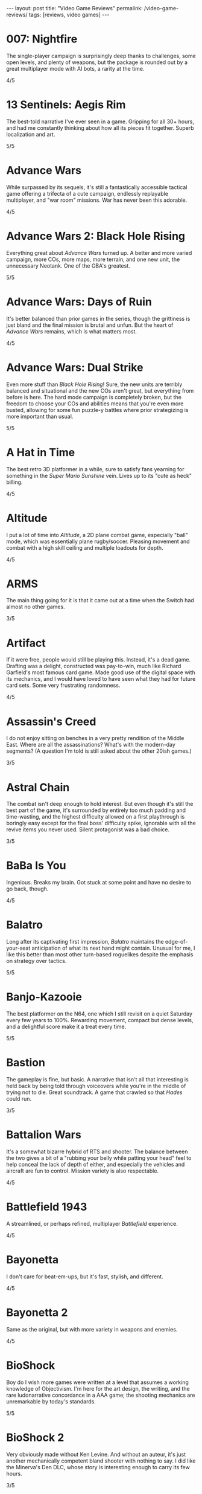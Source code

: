 #+OPTIONS: toc:nil num:nil
#+BEGIN_EXPORT html
---
layout: post
title: "Video Game Reviews"
permalink: /video-game-reviews/
tags: [reviews, video games]
---
#+END_EXPORT
* 007: Nightfire
The single-player campaign is surprisingly deep thanks to challenges, some open levels, and plenty of weapons, but the package is rounded out by a great multiplayer mode with AI bots, a rarity at the time.

4/5
* 13 Sentinels: Aegis Rim
The best-told narrative I've ever seen in a game. Gripping for all 30+ hours, and had me constantly thinking about how all its pieces fit together. Superb localization and art.

5/5
* Advance Wars
While surpassed by its sequels, it's still a fantastically accessible tactical game offering a trifecta of a cute campaign, endlessly replayable multiplayer, and "war room" missions. War has never been this adorable.

4/5
* Advance Wars 2: Black Hole Rising
Everything great about /Advance Wars/ turned up. A better and more varied campaign, more COs, more maps, more terrain, and one new unit, the unnecessary Neotank. One of the GBA's greatest.

5/5
* Advance Wars: Days of Ruin
It's better balanced than prior games in the series, though the grittiness is just bland and the final mission is brutal and unfun. But the heart of /Advance Wars/ remains, which is what matters most.

4/5
* Advance Wars: Dual Strike
Even more stuff than /Black Hole Rising/! Sure, the new units are terribly balanced and situational and the new COs aren't great, but everything from before is here. The hard mode campaign is completely broken, but the freedom to choose your COs and abilities means that you're even more busted, allowing for some fun puzzle-y battles where prior strategizing is more important than usual.

5/5
* A Hat in Time
The best retro 3D platformer in a while, sure to satisfy fans yearning for something in the /Super Mario Sunshine/ vein. Lives up to its "cute as heck" billing.

4/5
* Altitude
I put a lot of time into /Altitude/, a 2D plane combat game, especially "ball" mode, which was essentially plane rugby/soccer. Pleasing movement and combat with a high skill ceiling and multiple loadouts for depth.

4/5
* ARMS
The main thing going for it is that it came out at a time when the Switch had almost no other games.

3/5
* Artifact
If it were free, people would still be playing this. Instead, it's a dead game. Drafting was a delight, constructed was pay-to-win, much like Richard Garfield's most famous card game. Made good use of the digital space with its mechanics, and I would have loved to have seen what they had for future card sets. Some very frustrating randomness.

4/5
* Assassin's Creed
I do not enjoy sitting on benches in a very pretty rendition of the Middle East. Where are all the assassinations? What's with the modern-day segments? (A question I'm told is still asked about the other 20ish games.)

3/5
* Astral Chain
The combat isn't deep enough to hold interest. But even though it's still the best part of the game, it's surrounded by entirely too much padding and time-wasting, and the highest difficulty allowed on a first playthrough is boringly easy except for the final boss' difficulty spike, ignorable with all the revive items you never used. Silent protagonist was a bad choice.

3/5
* BaBa Is You
Ingenious. Breaks my brain. Got stuck at some point and have no desire to go back, though.

4/5
* Balatro
Long after its captivating first impression, /Balatro/ maintains the edge-of-your-seat anticipation of what its next hand might contain.
Unusual for me, I like this better than most other turn-based roguelikes despite the emphasis on strategy over tactics.

5/5
* Banjo-Kazooie
The best platformer on the N64, one which I still revisit on a quiet Saturday every few years to 100%. Rewarding movement, compact but dense levels, and a delightful score make it a treat every time.

5/5
* Bastion
The gameplay is fine, but basic. A narrative that isn't all that interesting is held back by being told through voiceovers while you're in the middle of trying not to die. Great soundtrack. A game that crawled so that /Hades/ could run.

3/5
* Battalion Wars
It's a somewhat bizarre hybrid of RTS and shooter. The balance between the two gives a bit of a "rubbing your belly while patting your head" feel to help conceal the lack of depth of either, and especially the vehicles and aircraft are fun to control. Mission variety is also respectable.

4/5
* Battlefield 1943
A streamlined, or perhaps refined, multiplayer /Battlefield/ experience.

4/5
* Bayonetta
I don't care for beat-em-ups, but it's fast, stylish, and different.

4/5
* Bayonetta 2
Same as the original, but with more variety in weapons and enemies.

4/5
* BioShock
Boy do I wish more games were written at a level that assumes a working knowledge of Objectivism. I'm here for the art design, the writing, and the rare ludonarrative concordance in a AAA game; the shooting mechanics are unremarkable by today's standards.

5/5
* BioShock 2
Very obviously made without Ken Levine. And without an auteur, it's just another mechanically competent bland shooter with nothing to say. I did like the Minerva's Den DLC, whose story is interesting enough to carry its few hours.

3/5
* BioShock: Infinite
A tour de force of worldbuilding, characterization, and story, with the latter especially leaving me processing it for days. One of my all-time favorites.

5/5
* Bowser's Fury
As an experiment in the /Mario/ formula, it's a failure: the Bowser interruptions are annoying, having objectives that can only be done during these infrequent, uncontrollable segments is unusually hostile to the player, and the open world doesn't really add anything to what is, at its heart, a series of disconnected /64/-style vignettes. And those levels and platforming are fun, but there's nothing new there.

4/5
* BoxBoy! + BoxGirl!
A light puzzle game perfect for a few evenings with a loved one.

4/5
* Cadence of Hyrule
A delightful bite-sized mashup of /Crypt of the NecroDancer/ and /The Legend of Zelda/.
Very accessible, to the point of being a little easy even as someone who's terrible at /NecroDancer/, but doesn't overstay its welcome.

4/5
* Call of Duty 4: Modern Warfare
How spoiled we were in 2007 to have had this and /Halo 3/ drop within a few weeks of each other. The campaign was unrelenting action, filled with set pieces and levels; [[https://en.wikipedia.org/wiki/All_Ghillied_Up]["All Ghillied Up"]] has its own Wikipedia page, for crying out loud. The multiplayer took that relentlessness even further with its fast time-to-kill, and it was a masterclass in player engagement. Before the industry switched over to Skinner boxes and pay-to-win monetization, /COD4/ had a constant drip of weapons and challenges, with the hamster wheel prestige system. Everything was done to excite our monkey brains, especially that little crosshair that would come up when hitting an opponent. This was a game that felt /good/ to play.

5/5
* Cassette Beasts
Shows how much Pokémon is held down by being Pokémon. Flexible builds, adjustable difficulty, and gameplay beyond using super effective moves. Simple story, but more interesting and tender than simply being the very best.

4/5
* Castle Crashers
Casual beat 'em up simple enough for easy coop but with enough characters and gear to keep it interesting.

4/5
* Castle of Illusion Starring Mickey Mouse
Once upon a time, licensed platformers were everywhere, and back in the late 80s and early 90s, many weren't half-bad. /Castle of Illusion/ stands out thanks to its all-over-the-place level themes and enjoyable bounce-based platforming, a core revisited later by games like /Shovel Knight/.

4/5
* Catherine: Full Body
There's the devious puzzle game half, with many a fist pump after a completed level. But this is Atlus, so there's also a fascinating and messy dating simulator half. I love many of the mature themes of love and adulthood, the art design, and Shoji Meguro's score filled with classical-inspired pieces. Certain aspects of the characters and their relationships are lacking, the LGBT themes are, at my most charitable, clumsily handled, and the final act(s) can go off the rails in terms of narrative and tone. Still, this is a crafted experience, and something I want to see more of in the medium.

4/5
* Cave Story+
The original indie labor of love that paved the way for so many others. The tight movement/combat is enough, but it's a charming story and a truly outstanding score (I prefer the original compositions over the remixes, but the graphical updates are an improvement).

5/5
* Celeste
The absolute best 2D platforming has to offer. Tough as nails, but never frustrating thanks to quick respawns and per-screen checkpoints. Beautifully integrates a touching story with its gameplay.

5/5
* Clubhouse Games
At the time, a collection of perfectly cromulent games, especially on the cards front (Spit, Hearts, President, Texas Hold 'Em, Spades, and Bridge stand out) with online play was genuinely notable. Easy to pick up and play, and nice touches like the music and achievements.

4/5
* Clubhouse Games: 51 Worldwide Classics
A well polished collection of games that are not worth your time. (War, but no Hearts, Spades, or Bridge?)

2/5
* Control
While its sense of humor is appreciated and the "launch" telekinetic power (think Half-Life 2's gravity gun, minus the gun) is a treat, Control's story loses its luster once it becomes obvious that there isn't actually anything grand going on, it's just basically [[https://en.wikipedia.org/wiki/SCP_Foundation][SCP Foundation]] vignettes. Overstays its welcome with the story expansions.

3/5
* Crackdown
On the one hand, it's basically a superhuman open world playground with powerful abilities, weapons, and vehicles. On the other, the actual missions suffer when the optimal approach changes from heist-like planning to jumping around, killing everyone, and hiding when your shields wear off. That playground is pretty great, though.

4/5
* Cruelty Squad
It's a very simple throwback immersive sim. There's also a presentation that is about as abrasive as an earnest game can be, and I can't say that approach resonated with me. Gimme an Arkane game.

3/5
* Crypt of the NecroDancer
It's a cute gimmick to have a musical/turn-based roguelike, but it requires more time to git gud than I have as an adult when losing is not fun.

3/5
* Crysis
The open map and powers are great for replay, and it still looks good enough to impress, especially the second level. I'm feeling old as I remember getting my first GPU that could run this: a GTX 260 216 core. And I played on a 1680x1050 monitor. On Windows Vista.

4/5
* Crysis Warhead
More /Crysis/ fun.

4/5
* Dark Souls
Punishing, but amenable to a variety of different approaches. Frustrating, but the difficulty is overrated. Janky, but turning the jank back on your enemies feels good. Rough, but worthwhile.

4/5
* Dead Cells
It's put together well, it has a good amount of content, it's a satisfying combination of adrenaline and endorphins. But you die so quickly that I lost interest after beating the base difficulty.

3/5
* Deathloop
Arkane took notes on why I was perennially let down by the /Dishonored/ franchise. The timeloop setup, a lack of penalties for killing, bodies disintegrating upon death, and no quicksave option make for a playground that actually encourages the player to take full advantage of its systems and roll with it when it hits the fan. I have plenty of nits to pick, but I was fully hooked for its 20-hour runtime and enjoyed tinkering with my powers and loadout for each mission. Important notes: I played several months after launch, when the AI had been improved, disables online invasions, and turned off objective markers, only using them when stuck.

5/5
* Demon's Souls
A worse version of /Dark Souls/, especially with the lack of the bonfire system. An egregious incident that stands out is backing away from a dangerous enemy to heal, only to exit lock-on range and have my character turn around and die instantly to a ranged attack I would have blocked with my shield just moments ago. "That's /Souls/ games for you!" someone on the Internet gleefully exclaims. But with a job and other games to play I find that I, much like Mr. Bond, have no time to die. I'll note that the key difference between this and the other FromSoftware game I bounced off of, /Sekiro/, is that I made real progress in /Demon's Souls/ and could have beaten it if I wanted to spend the time, but the time lost due to unfair deaths wasn't worth it, while in /Sekiro/ I was incapable of getting any further when I decided very early on that it wasn't for me.

3/5
* Desperados III
Very, very familiar to anyone who has played /Shadow Tactics/.
All of the ups, all of the downs.

4/5
* Deus Ex: Human Revolution
Other than the forced boss fights, it's an enjoyable crawling-through-vents simulator.

4/5
* Diablo III
Watch numbers get bigger and letters hopefully get golder: the dopamine hit: the game.

3/5
* Dicey Dungeons
The dice-based mechanics just aren't that satisfying digitally. The chiptunes soundtrack bumps, but otherwise, I'd enjoy this more as a board game.

3/5
* Disco Elysium
It's a nuanced, human examination of society and the people within it. Makes BioShock's takedown of Ayn Rand look like a Reddit comment in comparison. Powerful, clever, and funny in equal parts. Takes full advantage of the CRPG genre.

5/5
* Dishonored
Same as /Dishonored 2/, but with worse level design and a painfully obvious plot twist.

3/5
* Dishonored 2
I want to love it for the imaginative level design and powers, but the game doesn't want me to love it. There are two main issues. First, most of the game's powers are novel ways to kill, but the game's morality system will tell you how awful you are if you avail yourself of them. Second, the mana system encourages the player to use their powers sparingly. (Incentives matter, people.) The result was crouching through the world, teleporting, waiting for the mana to recharge from that teleport, and repeating, quickloading whenever I was caught. This is a boring, slow way to play that the game encourages, rather than playing up its strengths.

3/5
* Dishonored: Death of the Outsider
This really should be worse than /Dishonored 2/, but the ability to kill without consequence and the recharging mana system make the minute-to-minute gameplay so much better than its immediate predecessor.

4/5
* Divinity: Original Sin 2
A stunning CRPG when it gets out of its own way. Act I especially is the best RPG experience I've had outside of [[https://en.wikipedia.org/wiki/PrinceCon][PrinceCon]]. Occasionally inconsistent difficulty and a slow final act can't take that away.

5/5
* Donkey Kong Country: Tropical Freeze
Impeccable level design. I don't have as much patience for long segments with sparse checkpoints that I did when I was a kid, though.

4/5
* DOOM (2016)
The original, perfected. Fast, relentless, and demanding. It's an adrenaline rush at Ultra-Violence, and I always felt appropriately challenged. Also one of the most well optimized games I've ever played.

5/5
* DOOM: Eternal
Suffers very hard from a need to be bigger than its predecessor. Too many interconnecting systems and actions create an overwhelming game with exactly one way to play. I had a much better time dropping the difficulty from Ultra-Violence to Hurt Me Plenty and ignoring much of it. And why is there so much platforming in a game about murdering demons as ruthlessly as possible?

4/5
* Door Kickers
I prefer to play as a real-time with pause game, but the game is intended for you to iterate on a master plan, which isn't as interesting to me, as it's more trial and error.

4/5
* Dragon Age: Origins
Wow, and this wasn't even BioWare's main dev team. An accessible entry into CRPG real-time-with-pause games from BioWare's golden age.

4/5
* Elden Ring
For the first few areas, this was my favorite open world experience since /BOTW/. Everything is appropriate for your level and there are all sorts of new discoveries and fun rewards to be found. Unfortunately, balance and fun go out the window in the mid-late game, and this is a very long game. Summons and enormously variable player levels towards the end mean that enemies are rarely of an appropriate difficulty, either getting steamrolled or killing you with a few quick hits. Quality of life problems like the interface, controls, inability to pause, and a 60 FPS cap are completely unacceptable at this point. Ultimately, the /BOTW/-meets-/Dark Souls/ idea is better on paper than in practice, and I wish this were a much tighter package.

4/5
* Elite Beat Agents
I am unsurprised that a handheld touch-based rhythm game with a nonsensical comic book story about secret agent cheerleaders helping everyday people score dates, defeat monsters, and save Christmas set to a licensed soundtrack of covers sold so poorly. But for those who enjoy the camp, it's a fun rhythm novelty. The spinners destroyed my DS' touch screen. Reminds me of the mini games in the original /Mario Party/ that destroyed joysticks and palms. Nintendo should just never have rotation mechanics, I guess.

4/5
* Enter the Gungeon
It's...fine. Just not good enough where I'd want to play it over other games. Bullet hell, mildly interesting guns, enemies, and bosses, but not the dazzling amount of content like /Isaac/ or the speed of /Dead Cells./

3/5
* Excitebike
Is this it? Cute for about 15 minutes.

2/5
* Excite Truck
The sense of speed was excellent, and it made zipping through trees without crashing a genuine thrill. But it's still a one-trick poiny. Why didn't more Wii games allow playing music off of an SD card?

3/5
* Fallout 3
Anything it wanted to do was done better by the originals or /New Vegas/.

3/5
* Fallout 4
Trades its RPG bona fides in for a horrifically janky FPS experience. The voiced (why!) protagonist is an idiot with no personality, and his inability to anticipate a major plot point blatantly laid possible in the first 15 minutes is frustrating. The story finishes stronger than it starts, but the only real choices are which factions you're going to murder. As a failure of both shooters and CRPGS, who is this for?

3/5
* Fallout: New Vegas
Some RPGs boast of their player freedoms. /New Vegas/ walks the walk. Pacifist? Go for it. Murder hobo? You can kill every adult human character and the game will actually acknowledge it (and I'm sure I'm not the only one to bring firearms into the Legion's camp). Wish I were in the universe where the developers had enough time to fix bugs and add all the content they wanted. Peak Bethesda jankiness.

5/5
* Fez
Suffers a bit from "/Seinfeld/ is unfunny" in that most of its fresh ideas have been copied since. Puzzles rarely fall between obtuse and facile.

3/5
* Final Fantasy VII
Gloriously imperfect. A captivating, epic JRPG that embodies the best and worst of the genre from this era. Some of Uematsu's finest scoring, a lovable crew of a cast, and the story all make for one heck of a ride. I will happily overlook the translation and graphics.

5/5
* Final Fantasy VIII
The graphical leap over /VII/ was impressive, and the soundtrack is almost as good. Shame the combat is worse and the plot goes completely off the rails in the middle of the game. This is all exacerbated by Squall being completely unlikable.

3/5
* Final Fantasy VII Remake
The highs are high, especially in the excellent closing sequence, but this makes it all the more frustrating that the game suffers from unnecessary padding and pacing issues. The presentation limits the effectiveness of its good dub with disconnects between the lines and animation, and characters often don't feel like they're talking to each other. Playable /Advent Children/ is great and all, and the characters are so much more expressive with voices and more polygons than I can count on my fingers alone, but I look at /Persona 5 Strikers/ and think of what could have been.

4/5
* Final Fantasy VII Remake Episode INTERmission
Yuffie is vibrant, /FFVIIR/'s combat isn't fun enough to make this side story worthwhile, and this is one of the worst named games I have ever encountered.

3/5
* Fire Emblem: Awakening
At release, I was blinded by the graphical upgrade from the Tellius games (and the overworld sprites of the 3DS games remain the best in the series). But the difficulty is utterly broken and encourages low-manning a handful of super units and the story is a lowlight.

3/5
* Fire Emblem Echoes: Shadows of Valentia
The series' black sheep is surprisingly excellent in its 3DS reimagining, featuring strong characterization (when the game bothers) and some real tactical challenge. The turnwheel to rewind is a fantastic quality-of-life addition for a series that needs them.

4/5

* Fire Emblem Engage
The core gameplay is strong, and the highest difficulty is one of the more balanced ones in the series (but still begs to be cheesed in the last few chapters, as is tradition). Surrounded by a baffling amount of faffing about that should have been eliminated or replaced with menus. Story starts out as the worst in the series and finishes as merely terrible.

4/5
* Fire Emblem: Fates (Birthright/Conquest/Revelation)
/Conquest/ is the gem here, and a few of its chapters, notably 10 on Hard and then Lunatic, are among my favorite in the entire series. Massive cast and replayability across the games, but /Birthright/ and /Revelation/ can be played on autopilot even at the highest difficulty, while /Conquest/ gets unfair on Lunatic at its end (and is merely punishing on Hard mode). The writing is seriously abysmal, and Corrin is the blandest insert imaginable.

2/5, 4/5, 2/5
* Fire Emblem: Path of Radiance
My introduction to the series, and still my favorite. A genuinely engaging story that stands on its own while setting up its sequel. Varied level design as well. Unit balance is poor, with Laguz being useless and paladins being grossly overpowered, and enemy phases are much too slow. But it's the writing that sets it apart. Characters all get time to exist as more than a set of stats with an equipped weapon, and the localization team actually made a character speak in iambic pentameter, which is a pretty bonkers amount of effort.

5/5
* Fire Emblem: Radiant Dawn
Characterization is almost nonexistent, and the story does get a little too epic, but it's still engaging for its long runtime, and bringing in units from /Path of Radiance/ is great. Difficulty is uneven, but it's a plus entry.

4/5
* Fire Emblem: Shadow Dragon
What if we took a character-driven RPG and removed all of the characterization? (OK, the original didn't have much there either, but all /Fire Emblem/ games must be compared to /Path of Radiance/ so that they might be criticized for how they are not /Path of Radiance/.) Make sure that the graphics are soulless and the soundtrack is grating, too.

2/5
* Fire Emblem: The Blazing Blade
Do not lock the modes with any semblance of difficulty behind completion of the easy ones. Maybe the hard modes are great, but I'm not going to replay everything to find out. Mediocre GBA /Fire Emblem/.

3/5
* Fire Emblem: The Sacred Stones
Other than the route split, it doesn't do anything worth remembering.

3/5
* Fire Emblem: Three Houses
The school setting allows the player time and reason to actually care about the characters, which makes the inevitable conflict that much more emotionally weighty, so credit there. Mostly too easy to be interesting, except when the difficulty spikes and it's too frustrating to be fun. Would probably earn a star back if it weren't for all routes sharing the same missions prior to the timeskip, and the general lack of respect the game has for the player's time in its non-battle portions.

3/5
* Frog Detective 1: The Haunted Island
I laughed once and chuckled several times, but there is almost nothing here--it took about 30 minutes and no thought to get to the credits. Just watch an episode of a good sitcom, you'll get more laughs and better pacing.

2/5
* Frog Detective 2: The Case of the Invisible Wizard
Charming, amusing, and inoffensive.

3/5
* Frog Detective 3: Corruption at Cowboy County
The zenith of the series.

3/5
* FTL: Faster Than Light
A model for modern roguelikes with good reason. Many paths to victory, though within each archetype, things sometimes feel samey. Good variety of weapons, ships, and crew. Individual runs are a tad long, with too much of each run being navigating text boxes.

4/5
* F-Zero GX
I don't even like racing games and this one is still perfect. Not as hard as I remember it being as a kid, and I had a blast beating all the cups and missions as an adult. How did they get a Gamecube game to look this good at an unflappable 60 FPS? Don't blink and drive.

5/5
* Gears Tactics
A clone of the modern XCOM games. What it does better: encouraging a fast/aggressive playstyle and the overwatch system. What it does worse: repetitive side missions to pad its short length (this is a 10 hour game padded to more than 20, as of this writing I'm ambivalent as to whether it's worth another mind-numbing dozen side missions to play the remaining seven story levels), nonexistent strategic layer, slow experience growth, constantly replacing non-hero units with new recruits who come at higher levels, and being too easy (I played at the second-highest difficulty). But it's recognizably XCOM, and that's a good core, even if I don't bother coming back to it.

4/5
* God of War (2005)
The beat 'em up mechanics are the best thing the original /God of War/ has to offer, but they're shallow and repetitive. Everything else here, like the actively un-fun platforming, tiring puzzles, an irritating love of quick time events, and mediocre story presented poorly, bring it down further. The cinematography, voice acting, and sexism are all offensive.

2/5
* Golden Sun
Very derivative of its SNES JRPG ancestors. Amazing graphics for the system, and Sakuraba did an excellent job on the soundtrack. Too easy.

3/5
* Golden Sun: Dark Dawn
Look how they massacred my boy.

2/5
* Golden Sun: The Lost Age
It's incredible that all this fit onto the GBA. Bigger and better in almost every way from its predecessor, especially in its puzzles. Does suffer a bit from its scope, especially for those who want to collect all the Djinn (it's an old JRPG, just use a walkthrough and move on).

4/5
* Golf Story
Finally, the spiritual successor to the GBC /Mario Golf/ I've been waiting for. Constantly amusing, no more, no less.

4/5
* Gone Home
I went in blind, and remember everything of the experience. I'm sure it would feel dated or supplanted if I were to go back, but it's the kind of perspective and emotion more games need.

5/5
* Grand Theft Auto: Chinatown Wars
By embracing the limitations of the DS, Rockstar's odd combination of touch mechanics and throwback top-down gameplay hits all the right notes. Driving especially is arcadey joy. In the series' storied mistreatment of women, not enough attention is paid to /Chinatown Wars/ creating a female character so they could put her on the cover, then killing her off immediately.

5/5
* Grand Theft Auto V
A stunning technical achievement of the seventh generation of consoles, but not a good game. Some of the missions, especially the heists, are fun, but there aren't enough of them in between the time killers. Trevor is not nearly the social commentary that Rockstar thinks he is. The torture scene was one of the worst experiences I have had in all of gaming, with no artistic merit.

3/5
* Guitar Hero 5
Best in the series, especially with the ability to import songs from other games. Great tracklist for all instruments. I miss the rhythm game era, but it completely oversaturated itself.

4/5
* Gunpoint
I'm a fan of the evening's entertainment indie game (see: /Gone Home/), it's interestingly written, it explores its mechanics thoroughly in its short runtime, I just don't find its moment-to-moment gameplay particularly fun.

3/5
* Gunstar Heroes
A personal favorite shmup due to its numerous weapon combinations and two characters offering plenty of different experiences.

4/5
* Hades
Beautifully woven story/gameplay interaction. While a great game, it's a roguelike for people who don't like roguelikes. And as a fan of the genre, it lacks the staying power of something like The Binding of Isaac. Would love to see an expansion to add some replayability, and the difficulty progression really could have benefited from allowing rewards for increasing the level by more than 1 at a time. I'm nitpicking because I love it.

5/5
* Half-Life 2
A masterpiece. With better lighting and lip syncing, this could come out today and still be well received. The story is simple but executed well, the writing is great, and the gameplay is outstanding. Weapons, from the shotgun to the gravity gun, are satisfying. The pacing is the real star, especially with how it shifts between long stretches of isolation and segments with allies.

5/5
* Half-Life 2: Episode 1
The weakest link in the /Half-Life 2/ series is still a good game, but the focus on urban combat isn't as interesting as what the others offer.

4/5
* Half-Life 2: Episode 2
A literal rbeath of fresh air as the adventure leaves City 17 while retaining everything that made /Half-Life 2/ great.

5/5
* Halo 2
Makes a strong case for best campaign in the series. Imaginative settings, engaging combat that's slow enough to be tactical, and a multiplayer juggernaut.

5/5
* Halo 3
The campaign flies high and peaks with The Covenant level, offering some of the most epic setpieces in the series done justice by composer Marty O'Donnell. And its multiplayer was world-changing on consoles with its Forge mode and custom games. I have fond memories of my early teens filled with Grifball.

5/5
* Halo 3: ODST
While the concept of a /Halo/ game in an urban setting playing as non-Spartans is sound, the gratuitous emphasis on a bad story and boring objectives aren't.

3/5
* Halo 4
Throws out the weapons and enemies that made Halo great. Apparently the story makes sense if you read a licensed companion novel, which I'm not doing for a /Halo/ game.

2/5
* Halo: Combat Evolved
Long levels filled with repetition and backtracking. Does not hold up. Entirely supplanted by (most of) its sequels.

2/5
* Halo: Reach
While I'm definitely not here for the story, I was shocked to find out that Bungie still had more to do with the Halo series. Excellent twists and fun new toys breathed life into the series. Take notes, /Halo 4/.

4/5
* Hi-Fi Rush
If a rhythm-based spectacle fighter sounds appealing, then this will be a treat. Has some standout moments across its boss fights and licensed songs.

4/5
* Hitman (2016)
Recaptures the sandboxy fun of /Blood Money/. Plenty of imaginative assassinations with room for your own. Rewards replays and level knowledge, which may or may not be a plus.

4/5
* Hitman 2 (2018)
More of the same /Hitman/. I appreciate the ability to import its predecessor's levels into the engine to have everything under one roof.

4/5
* Hitman 3
Still yet more of the same. Wouldn't have minded a few more missions. Credit where credit is due for continuing to import prior games' levels yet shrinking the disk space required.

4/5
* Hitman: Absolution
An unremarkable third-person action game masquerading as a /Hitman/ game. There are actually a handful of decent missions similar to /Blood Money/, but not enough to save it.

3/5
* Hitman: Blood Money
/Blood Money/ still has a lot to offer with its intricate, hand-designed levels that reward knowledge of the game's systems and the individual missions. Find a sniper perch, get the target alone and strangle them, poison their food, set up a trap, the possibilities are endless, and pulling off a plan feels darn satisfying.

4/5
* Hollow Knight
10 hours in and I was ready to award it 5/5 as a fantastically executed Metroidvania/Soulslike hybrid with superb controls and presentation. 8.5 hours later, having settled for the bad ending, I can't. I have patience for certain difficult games, such as /Celeste/ and /Super Meat Boy/, but those games almost universally feature instant retries without penalty. /Hollow Knight/ is an absolute slog towards the end, not necessarily due to the difficulty of any of its mandatory bosses (I don't think I died more than thrice on anything required), but because of the amount of downtime. Fast travel is limited, and this led to many situations of fast traveling, walking a minute to the bank, walking back, fast traveling somewhere else, buying something, walking to another vendor, finding out I needed more geo, going back to the bank... Or the situations where I die to a boss and have to redo trivial (but slow!) platforming challenges and basic baddies to get back to the boss only to die again. Or my personal favorite, the optional /Super Meat Boy/ spinning saws platformer area where your health is supposed to be a scary limitation for the platforming gauntlet, but I had equipped the charm where your last pip of damage slowly recovers, and so every death meant 30 seconds of looking at my phone instead of playing the game. These are fundamental design problems, and they're frustratingly solvable. Upon discovery that the good ending was locked behind a super boss that requires beating the normal final boss prior to every attempt, I completely lost interest. Which is a shame, because there's a phenomenal game in here.

4/5
* Horizon Zero Dawn
Starts off with a thoughtful premise and gameplay that teases a combination of /Breath of the Wild/ and /Monster Hunter/ before mostly settling into a generic modern open-world game with all of the pointless padding, jank, and ill-executed narrative that entails. Shooting robot dinosaurs with a bow is fun, and yet most of your time is spent doing tedious tasks like reading/listening to exposition (both for the impossibly uninteresting contemporary narrative and the more passable sci-fi backstory), holding forward on the developer-ordained correct path through ruins/wreckage/cliffs, fighting boring humans, and manging your inventory. Aloy's characterization is terrible, and how is someone who spent her entire childhood talking to almost no one except for JB Blanc so sarcastic?

3/5
* I Am Setsuna
Some interesting ideas for combat and story, but not enough for 20+ hours.

3/5
* ICO
A beautiful, poignant movie. As a game? Most of the puzzles are OK, but there's no reason for the combat other than to pad length.

3/5
* Inscryption
As a card game in the /Slay the Spire/ mold, it's enjoyable, but the actual card battling is very narrow tactically, with most of the fun coming from finding ways to create overpowered cards, which is deliberately encouraged by the game. As a fourth wall-breaking subversive indie horror game, nothing felt particularly novel, and I might well have enjoyed the game more if it just wanted to be another roguelike deckbuilder.

4/5
* Into the Breach
Almost pure tactics, with just enough management/strategy between to make it interesting, but not enough for greater replayability. Minor failures, like taking just one point of damage on an island and missing the bonus, don't feel good, and feedback isn't great for determining what you could have done better. Finally got its Advanced Edition update like /FTL/ before it, but that doesn't change the fundamentals.

4/5
* It Takes Two
A very competent 3D platformer adventure elevated enormously by endless imagination and tight integration of gameplay and narrative. A cooperative experience not to be missed.

5/5
* Jak 3
A bigger and better /Jak II/.

4/5
* Jak and Daxter: The Precusror Legacy
It's a great addition to the /Super Mario 64/ or /Banjo-Kazooie/-style collectathon, but it's also a technical marvel for its lack of loading screens.

4/5
* Jak II
More of an action game (suddenly we have cursing and guns, but at least the guns integrate well into the combat) than its precursor, but a great one. Tough.

4/5
* James Bond 007: Everything or Nothing
The best Bond game for understanding that first-person shooters are not the appropriate mechanism. Essentially a playable Brosnan film filled with toys and setpieces.

4/5
* Just Cause 2
A seminal game in the genre of open world absurdist power fantasies solely thanks to the grappling hook.

4/5
* Kerbal Space Program
Taught me more about physics than my entire formal education. I played in the Scott Manley era, before much of the structure later added, and while a bit spartan in presentation, I still remember landing on Minmus and the Mun.

4/5
* L.A. Noire
As a technical experiment, a great success. As a game, not so much. The unnecessary driving and combat are obvious concessions to the /GTA/ crowd, your interviewee's tells are all too obvious, but mostly, I'm still annoyed at when the game withholds information from you in a case, lets you fail, and chews you out for it. Compare that with when I failed as a cop in /Disco Elysium/, which brought out real emotions and feelings of inadequacy, which the game was going for.

2/5
* Luftrausers
An amusing diversion for a few hours, but I absolutely do not care for endless arcade games.

3/5
* Luigi's Mansion 3
Charming action/puzzler. Next Level Games clearly put a lot of effort into the animation, and it shows.

4/5
* Major League Baseball Featuring Ken Griffey Jr.
Surprisingly fun arcadey baseball, but there's not much to keep you coming back.

3/5
* Mario Golf (GBC)
The GBC version of /Mario Golf/ was inexplicably an RPG, and boy, does it work. The surprisingly deep golf mechanics are sound, and the RPG quest makes great use of them with a host of varied challenges in addition to more vanilla golf.

4/5
* Mario Kart 7
A mundane entry in the series, but portable online /Mario Kart/ is still an easy sell.

3/5
* Mario Kart 8 Deluxe
The standard "I dunno, what do you wanna play" when hosting and playing video games. A bit less fun solo or online, but still gorgeous and with a large variety of tracks.

4/5
* Mario Kart DS
It's a fine entry in the series, but wireless local and online multiplayer were huge. This was the first time I ever played a game online outside of my home. I was at an airport and it blew my mind. Now we live in a world where I tether my Switch to my phone while on line at a restaurant to squeeze in some /Splatoon/ and support Team Ketchup.

4/5
* Mario Party
It would be easy to be unfairly harsh on the progenitor of the modern party game, whether for its randomness, graphics, or minigames that resulted in physical pain, but it caught on for a reason. That said, if I want a social experience with a moderately sized group of people, I'm reaching for a board game. Looking at each other instead of a screen.

3/5
* Mario + Rabbids: Kingdom Battle
This game has absolutely no business being a satisfying tactical battler. The liberal movement system is a blast, and it's surprisingly tricky at times. Would be significantly better if you could take Mario out of your party.

4/5
* Marvel's Midnight Suns
A tactical card battler with the core gameplay loop of /Persona/ (battles that set you up for rewards in the social half that enhance your battles...) is idiosyncratically appealing for me, and I went through 60 hours of this very quickly.
That is enough time to get familiar with with the time-wasting/quality-of-life problems and embarrassing art and animations.

4/5
* Marvel's Spider-Man Remastered
Web-swinging around Manhattan is excellent.
Combat is simple, even on the highest difficulty, so the novelty of the gadgets and stealth wears off over the entirely reasonable 17ish hours I played.
Could have really done without the shoehorned sections where you take the role of Spider-Man's non-super friends and as they reenact the worst parts of the /Tomb Raider/ reboot.
Too much writing that tells rather than shows and desparately wants you not to think about it too much.

4/5
* Mass Effect
The black sheep of the series for its clunky combat, the original Mass Effect nevertheless has the best worldbuilding and story of them all.

4/5
* Mass Effect 2
Well written, deeply emotional, and featuring actually competent gunplay. BioWare's finest outing.

5/5
* Mass Effect 3
The price of Mass Effect 2 spending its time on what amount to sidequests to develop its cast is that Mass Effect 3's story has entirely too much ground to cover. The unsatisfying ending cannot take away from the dozens of hours preceding it in video gaming's finest space epic.

4/5
* Metal Gear Solid 3D: Snake Eater
Has anyone ever tried saying no to Kojima? Certainly not during the development of /Snake Eater/. A bizarre, worthwhile trip.

4/5
* Metroid Dread
Dread? Not really. Annoyance? Yes. The good parts are better than those in /Super Metroid/, but the terrible semi-stealth (really, speedrunning) EMMI sections, the moments where it's not clear what the game wants you to do, and the surprising linearity are all unforced errors.

4/5
* Metroid Prime
/Ocarina of Time/ and /Super Mario 64/ get all the credit for adapting their 2D predecessors for the new 3D-capable world, but /Metroid Prime/ deserves to be discussed with them. A fantastic atmosphere and sense of loneliness as you explore the world. The synth-heavy ambient/industrial OST is fantastic and compeltely unexpected. Falls off slightly towards the end with a few non-obvious artifacts to find and the final two bosses being spongy slogs.

5/5
* Metroid Prime 2: Echoes
There's a good game in here held back by frustrating difficulty and frequently opaque requirements to advance.

3/5
* Middle Earth: Shadow of War
A mechanically competent but utterly forgettable modern open world (and I do not use those three words positively) adventure.

3/5
* Minecraft
I've never gotten far into the structured single player mode they added, but it reminds me of my childhood dreams of setting out and making my own fort. Coop is a plus.

4/5
* Mirror's Edge
Falls short of its potential with its short length and weak combat, but it's a great few hours of running through the city.

4/5
* Mirror's Edge Catalyst
There are about three hours' worth of good ideas and fun movement tech in this eight hour game. There's also a bad story with bad voice acting and outrageously bad writing.

3/5
* Monster Hunter Rise
A fully actualized video game equivalent of potato chips. There is much to be admired, but there's a ceiling on potato chips.

3/5
* Monster Train
Lacks the impeccable balance of /Slay the Spire/, but that's somewhat the point: you're supposed to focus on breaking it.
Satisfying for fans of roguelikes, but not incredibly heavy on tactics or puzzly feelings.

4/5
* Murder by Numbers
Would have rather played a good visual novel and a separate Picross game. Could really have used some more quality-of-life in the Picross half.

3/5
* N++
Hypothetically hits a lot of my favorite notes as a difficult 2D platformer with short levels and instant retries. It falls short in how it handles its difficulty. Many levels are trivial and only challenging if going for optional gold, but unlike the strawberries and bandages of /Celeste/ and /Super Meat Boy/, there are often dozens of gold pieces on an individual level, making them a completionist annoyance instead of a one-off challenge. I also prefer the speed of those games over the heavy, momentum-based /N++/.

3/5
* New Super Mario Bros.
Safe, but the formula works.

4/5
* New Super Mario Bros. U Deluxe
The main game is dull but good for local coop. The included Luigi DLC, however, is challenging and imaginative enough to be a worthwhile take on the New Super Mario Bros. series. Ultimately, I'd rather play something like /Celeste/ or /Super Meat Boy/.

3/5
* Octopath Traveler
The game that made me realize how little patience I have for most JRPGs' storytelling. Classic combat, banal plot. The true ending, which perhaps ties everything together, is hidden well and locked behind content I will never bother to slog through.

3/5
* Outer Wilds
Lovely sci-fi explorer/puzzler/mystery, with a few big reveals that hit hard.
I appreciate needing to think, though it could be a little obtuse on occassion.
Not infrequently annoying from running out of time right when finishing a puzzle or being killed by the actively harmful autopilot.

4/5
* Paper Mario: The Thousand-Year Door
Not the first comedy RPG, but a laugh-out-loud romp. Very subversive considering this is Nintendo's golden goose.

4/5
* Papers, Please
An outstanding art project, brimming with unstated but effective commentary about life under a totalitarian regime developed organically through the gameplay. But while a stressful, unpleasant, sometimes poorly explained paperwork simulator is an appropriate vehicle for its themes, I cannot say that I enjoyed my experience.

4/5
* Patrick's Parabox
A /Sokoban/-like with a lot of tricks. This actually hurts it a bit--the narrow decision space and lack of emphasis on any one mechanic mean that it's easy enough to stumble through levels that are intended to tutorialize some new recursion or paradox, leaving you ill prepared for the more complex ones.

3/5
* Persona 3: Dancing in Moonlight
/Persona 3/'s songs and characters aren't as good as /4/'s, and this game eschews a story in favor of scattered vignettes.

2/5
* Persona 3 Portable
It's hard not to judge this one unfairly after playing /5/ and /4/, especially with the PSP version's almost complete lack of 3D graphics or anime cutscenes stripping the game of so much atmosphere. But then again, the dungeon crawl is pointless padding of no interest or difficulty, the bosses are too easy save for a handful of level checks forcing grinding, the story seems to forget to do anything for entire in-game months at a time, and few of the songs can touch the OSTs from /4/ or /5/. I am shocked at how skippable this is.

3/5
* Persona 4 Arena Ultimax
I don't like most fighting games. /P4AU/ expects that and will even play out its story mode battles for you, although I found button mashing mostly adequate.
Way too much redundancy in the story modes, especially in the original campaign.
It's basically an uniteractive visual novel, but it's also more time with the Investigation Team and SEES.

3/5
* Persona 4: Dancing All Night
Shockingly high-effort across all facets for what could have simply been a generic rhythm game set to /Persona/ music.

4/5
* Persona 4 Golden
A well done mystery with excellent, developed characters. Compared to /Persona 5/, the music, art, and JRPG parts aren't as strong, but the narrative is better paced and perhaps better told.

5/5
* Persona 5
The best JRPG I have ever played (though as of this writing, also the only /Persona/ game I've played). Story, art, and music are all outstanding, but what sets it apart for me is the back-and-forth between the life simulator and dungeon crawling halves. Each enhances the other (I've strengthened a bond with this friend and now they have this ability; I've completed a palace and now can hang out with this friend and can now hang out with them) in a way that, coupled with the aforementioned plot and presentation, manages to hold up over its very long runtime.

5/5
* Persona 5 Strikers
Another powerful, emotionally resonant story supported by stellar art and music. Gameplay translates surprisingly well to the /musou/ genre, though once it clicks, it's not particularly challenging even on hard. A must-play for /Persona 5/ phans.

5/5
* Persona Q
Mapping out dungeons is cute, but held back by the small size and low resolution of my launch-era 3DS: seeing small details on the top screen is a pain, and plotting them on the touchscreen is clunky. This is made worse by insipid random battles and uneven difficulty. More time with SEES and the Investigation Team isn't as fun as it could be since everyone is Flanderized.

3/5
* Pikmin 3 Deluxe
Played entirely in coop mode. Enjoyable light RTS/action/puzzler that unfortunately ends with a supremely unsatisfying difficulty spike.

3/5
* Pillars of Eternity
It's clear that Obsidian put extraordinary effort into building the world of Eora, but the entire game is an overwhelming exposition dump. This is not a recipe for a compelling story-and-character-heavy RPG, and the plodding combat is unforgivable.

2/5
* Pillars of Eternity II: Deadfire
A remarkable turnaround after the original. Better combat AI and lower difficulty make the game flow better, and the writing, voice acting, and presentation are all a big step up. As close as we'll ever get to DnD Pirates: The Video Game.

4/5
* Pilotwings 64
Packed to the gills with challenges, from flying through rings to using missiles to fight a robotic kaiju. The USA-based level blew my mind as a kid.

4/5
* Pilotwings Resort
A handheld game for the final handheld era. A little too simple, but not so much that it's not still fun to try to score higher.

3/5
* Pizza Tower
While I prefer my 2D platformers to have the elegant precision of /Celeste/ or /Super Meat Boy/, there is no denying that this is a wonderfully messy refinement of the /Wario Land/ philosophy.

4/5
* Plants vs Zombies
Far better, more charming, and more interesting than a casual tower defense game has any right to be.

4/5
* Pokémon Black/White
/Black/ and /White/ make the bold choice of only using the new region's Pokémon for the main game, pretty shocking for a series that has given us more than a half-dozen Pikachu variants. I appreciate that it forces you into the unfamiliar, though it's otherwise pretty mundane.

4/5
* Pokémon Diamond/Pearl
The Global Trade System is one of the two best features the series ever added along with post-game battling. Suddenly collecting them all was that much more feasible. Years later The sprites were also phenomenal, full of color and detail.

5/5
* Pokémon Omega Ruby/Alpha Sapphire
Stressed during my senior year of college, I decided that I'd try to complete the National Pokédex in /Omega Ruby/. Armed with [[https://serebii.net/][Serebii.net]] and some elaborate spreadsheeting, I saw that between /Omega Ruby/, my ancient copy of /Diamond/ and more recent /X/, all I needed was /Black/ to get everything. This required driving out to a GameStop for a disappointingly expensive /Black/ and borrowing another DS to facilitate transferring Pokémon from generation IV (some of whom had already come from III!) into VI. And it was fantastic in a compulsive, completionist sort of way. ORAS are bright and joyful, if somewhat pedestrian for the series, but generation VI was also an impressive culmination of catch 'em all ethos thanks to the many transfer and trade mechanisms.

4/5
* Pokémon Pinball
I want to like it, collecting Pokémon is a great hook for pinball, but wow, this game is punishing.

2/5
* Pokémon Pinball: Ruby & Sapphire
I want to like it, collecting Pokémon is a great hook for pinball, but wow, this game is easy.

2/5
* Pokémon Sun/Moon
There's nothing here besides Rowlet, their best starter in years. Slow and insulting.

3/5
* Pokémon X/Y
Although it wasn't actually the first 3D Pokémon RPG (that would be /Gale of Darkness/ on the Gamecube), the series mostly stuck the landing, and Lumiose City scope in particular was a revelation after years of sprite-based cities. Sure, the pacing is too slow, the story is even more nonsensical than usual, and it's easy, but it actually did something new for the series.

4/5
* Portal
The surprise hit from /The Orange Box/. Clever and witty and writing and gameplay.

5/5
* Portal 2
Valve's painstakingly detailed playtesting pays off in that there are 0 rough edges anywhere in /Portal 2/. I could complain that the original had more charm, but really, it's one of the funniest games of all time and the puzzles are fine.

5/5
* Prey (2017)
Old-school immersive sim. A damn smart game. Beautifully open, with some actually interesting choices and story beats.

5/5
* Psychonauts
Drawing on Jungian psychology is a great premise for a game (just ask /Persona/), but the actual game is a technically unsound platformer whose core loop was outdated and outclassed even in 2005.

2/5
* Psychonauts 2
While it doesn't reach the narrative vision of /Persona/ or the platforming tightness of /It Takes Two/ or the polish of /Mario/, the writing is strong enough to make this a memorable experience.

4/5
* Puyo Puyo Tetris
The game that made me realize I like Tetris. Puyo Puyo I can take or leave, but combining the two in local multiplayer with other novices is a real "pat your head and rub your belly" competition.

4/5
* Puyo Puyo Tetris 2
It's the same thing as the original.
I am deeply amused by the supremely unserious script and how much talent went into performing it.

4/5
* Pyre
A noble experiment in encouraging the player to accept losses, slightly confounded by the inconsistent difficulty (well, how often /should/ I be losing?).
Despite the care put into a genuinely well built world, the visual novel half can be too dry in the same manner as /Pillars of Eternity/.

4/5
* Rayman Legends: Definitive Edition
A platformer for the platformer fan. Really impressed by the amount of content, with enough ideas to stay fresh throughout.

4/5
* Red Dead Redemption 2
/RDR2/ is stunning. The scope is massive, making its obsessive details even more gratuitous. The sheer number of systems in the game make it feel almost like an immersive sim at times with a consistent internal logic, and I can point to any number of moments where they all came together for an experience few other open world games are capable of. The problem, then, is that there's barely a game in there, which really hurts over the course of a 50+ hour story. This is a Rockstar game, and most missions boil down to riding your horse somewhere or shooting comically large numbers of people, with entirely too many actions reduced to button prompts on a frustratingly inconsistent control scheme. At times, this feels like the world's most overproduced animated cowboy show. I won't say it doesn't respect the player's time, but it has a vision that results in very large amounts of downtime for the player. Nevertheless, the core systems of /RDR2/ are incredible, and especially when it gets out of its own way enough for the player to hunt down a perfect animal or make a clean robbery, it's one of the most fully realized digital worlds in gaming history. As an aside, Rockstar's DRM is awful, and on multiple occasions I've gone through the multi-minute song and dance of launching the game only to be told falsely that my account is not allowed to play. That plus the plodding pace make for a very high fixed cost to a play session.

5/5
* Resident Evil 4
Delightfully campy. And the gameplay, despite the oft-maligned tank controls, is fun, if dated.

4/5
* Return of the Obra Dinn
As a general sucker for games as art, auteurs, and feeling clever, yeah, of course I liked the indie murder mystery. I have a few minor quibbles about quality of life and a few of the fates, but from a game design perspective, /Obra Dinn/ does an incredible job of balancing pure deduction and metagaming to prevent getting stuck, so hats off to Lukas Pope.

5/5
* Rise of the Tomb Raider
One of the more tolerable modern open-world action games. Combat, crafting, stealth, and the tombs are all adequate.

4/5
* Rocket League
Multiplayer car soccer/rugby that's dumb fun at all levels, with an impressively high skill ceiling.

4/5
* Sea of Stars
It's Chrono Trigger, which was a good game, and so is this.
Some great moments and some nits to pick/genre staples that sour things a tad, especially the slow backtracking and one certain 60-part fetch quest.

4/5
* Sekiro: Shadows Die Twice
They tell me that I need to get good and spend a few days mastering the dance of its combat. I don't find that fun, and my video game time is limited enough that I don't want to. Very disappointed. The experience would not have been ruined with difficulty options, but many more people would have been able to access it and enjoy zipping around a gorgeous world as a ninja. Isn't that what we all want?

2/5
* Shadow Complex
Emblematic of the best of the Xbox Live Arcade, any fan of Metroidvanias should play it.

4/5
* Shadow of the Colossus
Where /ICO/ fails as a game, /Shadow of the Colossus/ makes some concessions to its vision (look, a HUD!) to more than make up for it with this classic. Every colossus is an intricate puzzle, and the sense of scale, the physics as Wander gets tossed around, and the epic score all combine for an unforgettable experience. Of all the usual "games as art" suspects, /Shadow of the Colossus/ is perhaps the strongest on the gameplay front.

5/5
* Shadow of the Tomb Raider
The puzzling is great, it's just surrounded by an eye-rollingly poor story and mediocre combat. The dissonance between Lara's development as a stone-cold killer who must save the world and the tender-hearted young woman who takes the time to help a young boy get his dice back is immersion-breaking.

3/5
* Shadow Tactics: Blades of the Shogun
As someone with no experience with the /Commandos/ games, I was pleasantly surprised at the extent to which /Blades of the Shogun/ scratched my puzzly tactics itch much like /Hitman/ or /XCOM/ before it.

4/5
* Shovel Knight: Treasure Trove
All four campaigns feel fresh and impeccably designed around each character's abilities. A modern classic in every sense.

5/5
* Sid Meier's Civilization IV
You know what, just look at the /VI/ review.


4/5
* Sid Meier's Civilization V
You know what, just look at the /VI/ review.

4/5
* Sid Meier's Civilization VI
Having never gotten especially good at Civ, it's still a shockingly addictive set of systems, but I find it overwhelming and prefer smaller, more tactical experiences.

4/5
* Skate
Really nails the core loop of skating around San Vanelona, finding a spot, and hitting the perfect line.

4/5
* Skate 3
Played on hardcore, it is equal parts frustrating and rewarding. Some of the missions and goals are boring or too hard, but it will always be cool to find a spot and nail the perfect line.

4/5
* Slay the Spire
Enemy intentions are a fantastic mechanic, and it's probably no coincidence that I also enjoy /Spirit Island/ and /Into the Breach/. All four classes are great, and the base game's modular difficulty ensures an appropriate experience. The true final boss isn't worth doing other than for the achievements, though, as it limits the deckbuilding too much.

4/5
* Snipperclips
A favorite for couch coop. Adorable and requires all players to contribute.

4/5
* Sonic Adventure
Unredeemable. There was no part of this I enjoyed.

1/5
* Sonic Colors (DS)
Serviceable 2D /Sonic/.

3/5
* Sonic Mania
The platonic ideal Sonic game, with delightful throwback graphics and soundtrack with top-notch level design. Unfortunately, the Sonic formula is fundamentally flawed. The game wants you to fly through levels, but without replaying and memorizing levels, the gameplay is either effectively an autoscroller or failing to go fast by hitting obstacles or falling.

4/5
* South Park: The Fractured But Whole
A bit less funny than its predecessor, but with a massively more interesting combat system. The difficulty slider is one of my favorite bits of social commentary the show has done.

4/5
* South Park: The Stick of Truth
As a playable /South Park/, very funny and worthwhile. More of a joke RPG than a real RPG though.

4/5
* Spec Ops: The Line
Overlook the painfully generic and slightly buggy cover shooter for the engaging narrative.

4/5
* Splatoon 2
I'm generally not big on multiplayer shooters, but the lack of a deathmatch and the weapon variety, as well as the new PVE mode, kept me coming back. Underrated soundtrack reminiscient of The Go! Team.

4/5
* Stardew Valley
When I had about 30 minutes before bed after struggling with problem sets all day in my first year of grad school, I would go to a simpler place, where life was a jam-packed gameplay loop of farming, fishing, foraging, and friendship. And the later addition of coop made for one of my favorite couple's games.

4/5
* Star Fox 64
As a genre novice, definitely my favorite rail shooter. Filled with details that reward replay like branching paths and secret segments, and of course, a simple, engaging scoring mechanism. I know every word of the script.

4/5
* Star Wars: Knights of the Old Republic
It's very dated, coming from the olden days of BioWare, but it's also one of the better /Star Wars/ story in the entire Expanded Universe (before Disney killed it).

4/5
* Star Wars: Knights of the Old Republic II
More of the same, but a bit weaker in the story department.

3/5
* SteamWorld Dig 2
There's not a bad SteamWorld game out there, and this is an unremarkable (but fun!) platformer.

4/5
* SteamWorld Heist
/XCOM/ meets /Worms/ does it for me.

4/5
* Sunset Overdrive
Was looking for stupid fun. Got a lot of stupid, some fun.

3/5
* SUPERHOT
Ostensibly a shooter, but the central conceit of a shooter where time only passes when you move ends up making it more of a puzzler. The story gets in the way a bit and is nowhere close to as clever as it thinks it is. Completely superseded by its VR version.

3/5
* SUPERHOT: MIND CONTROL DELETE
A roguelike SUPERHOT is a great concept, but the lack of content and amount of replaying levels necessary upon failure made me lose interest.

2/5
* SUPERHOT VR
It's /The Matrix/ in a game, with the immediacy and intuitiveness afforded by VR. By far, the coolest I have ever felt while playing a video game. ("Felt" is doing a lot of work in that sentence. I've seen video of me playing.)

5/5
* Super Mario 3D Land
As inoffensive and uninspired as the worst of the /NSMB/ games.

3/5
* Super Mario 64
Although the camera in particular shows its age, it remains a delightful adventure, and the levels are memorable and unique among the series.

5/5
* Super Mario 64 DS
The four character structure is gratuitous and the movement choice is a lesser-of-two-evils between a d-pad and bizarre touch screen joystick emulation, but it's the same great game with a few extra stars.

4/5
* Super Mario Bros.
One of my hottest takes is that by modern standards, the series was unplayable until /Super Mario Bros. 3/. Movement is just too clunky. "Modern" does a lot of work there though, I loved the Game Boy Color port as a kid.

2/5
* Super Mario Bros. Wonder
We're just going through the motions here. It's good, but there's not much here that /Rayman/ hasn't done.

4/5
* Super Mario Galaxy
It would be incredibly unfair to compare it unfavorably to its direct sequel, as this is still one of the best 3D platformers ever.

5/5
* Super Mario Galaxy 2
The best of the mainline games? Higher difficulty and no fluff make a convincing argument.

5/5
* Super Mario Land 2: 6 Golden Coins
Let me put it this way, it holds up better than the original. Movement is everything in a Mario game, and /Super Mario Land 2/ feels good.

4/5
* Super Mario Odyssey
Fun (and stars) in every carefully crafted nook and cranny.

5/5
* Super Mario Sunshine
Between F.L.U.D.D. and Mario not having any momentum, /Sunshine/ has the best movement in the entire series. World design and many of the shines are also impeccable. Unfortunately, it's clear they ran out of time with some of the repetitive content, especially the blue coins.

4/5
* Super Meat Boy
I'm fine with tough games with instant retries and short levels or checkpoints. Impeccable movement, and one of the best pure platformers the medium has seen.

5/5
* Super Metroid
I can recognize /Super Metroid/ as a genre-defining game. Especially for a first playthrough, it would really benefit from some modern touches; there are way too many destructable blocks (and one glass tunnel...) with no indication of what they are. The controls are terrible and Samus' movement is slow and clunky. What it gets right are a constant sense of progression and its atmosphere, especially [[https://www.youtube.com/watch?v=Q9ieYLHc1fQ][the music]]. The one silver lining of a first playthrough in 2021 is that even the built-in Switch emulator supports save stats to make things less frustrating. Without that, I'd probably have to knock off another point.

4/5
* Super Monkey Ball
Is it a party game or the monkey-rolling equivalent of a precision platformer? It's both, and hits it out of the park. Features a surprisingly strong mini game collection as well, especially Monkey Target.

4/5
* Super Monkey Ball: Banana Blitz
Why would you take a precision monkey-rolling game into a wonky motion-controlled exercise in frustration? With a jump button, no less.

2/5
* Super Paper Mario
It's a mediocre action game. Very funny when it wants to be, and the story is downright OK, high praise for the plumber.


3/5
* Super Smash Bros. (3DS)
An impressive technical achievement, scaling the full /SSB4/ experience onto a handheld. Single-player not as compelling as /Ultimate/'s, and the level 9 AI in particular is notorious for reading inputs.

4/5
* Super Smash Bros. Brawl
The story mode was oddly high budget, but the slower pace as a concession to the Wii's poor online is too steep a price. Also, tripping? I get what Sakurai wanted to do, but randomly robbing the player of control in a fighting game is just bad design. More than a decade later, I remain upset at the time when my character tripped into the final level of All-Star Mode when I wanted to heal. I did not win.

4/5
* Super Smash Bros. Melee
Even as a casual player (I mean, I beat Event 51, but I also mained Roy for his neutral B, so yeah), the roster size and many modes made this an absolute staple of game nights for people of all abilities.

5/5
* Super Smash Bros. (N64)
Downright rudimentary compared to what was yet to come, but the fundamentals are all here.

4/5
* Super Smash Bros. Ultimate
I'm not a fan of fighting games, but I make an exception for /SSB/. Lives up to its title in terms of content. An epic love letter to all of video gaming, and a fun, frantic fighter to boot.

5/5
* Super Street Fighter IV
Won't make any new fans of the fighting genre, but the best since /II/.

3/5
* Superliminal
The perspective-based puzzles are mostly adequate. The narrative around it apes /Portal/ and /The Stanley Parable/ in an unsatisfying manner.

3/5
* Tactics Ogre: Reborn
Oof.
As someone who likes-to-loves /Fire Emblem/, /XCOM/, and /Triangle Strategy/, I figured this was a shoo-in.
It feels every bit its age, with some of the worst onboarding of any game I have played.
As best I can tell, it's not so much /Tactics Ogre/ as /Navigating Obtuse Systems in Menus between Battles Ogre/, but maybe that's just a localization thing.
Story does not put its best foot forward, but you could spend more time in those menus reading summaries of it.
An unexpectedly early bounce for me.

2/5
* Team Fortress 2
At some point, Valve described it as "the world's #1 war-themed hat simulator," but that's a little on the nose. The sum of the new content detracts from the rock-paper-scissors of the base game, even though some of the class updates, like for the Medic and Pyro, made them more interesting and fun to play.

4/5
* The Binding of Isaac: Rebirth
My favorite roguelike on the strength of its variety of content, in spite of its complete indifference towards fairness or balance and distasteful themes. The various expansions have only added to the sheer amount of stuff, but the many new paths and bosses bloat the game somewhat, and 60+ minute runs completely overstay their welcome.

4/5
* The Elder Scrolls V: Skyrim
An open-world timesink. There are better RPGs on tables and on screens and the world is soulless, with all your accomplishments feeling hollow as the game barely acknowledges them.

3/5
* The Legend of Zelda: Breath of the Wild
If I could /Eternal Sunshine of the Spotless Mind/ myself for any game, it would be this one. I have not felt this childlike sense of wonder in a game since I was a literal child.

5/5
* The Legend of Zelda: Link's Awakening (2019)
The dungeons are tight, but it's a short game and the stuff in between them (looking at you, animal trade quest) drags. Why on earth can this not always maintain 60 FPS?

3/5
* The Legend of Zelda: Ocarina of Time
A landmark in gaming and an epic adventure even today. The low framerate is awful, but the 3DS port solves that.

4/5
* The Legend of Zelda: Phantom Hourglass
I could do without the repetitive parts, but it's a full Zelda experience well adapted to the DS.

4/5
* The Legend of Zelda: Skyward Sword
Much has been written about how the game treats the player like an idiot, and it does. I am firmly in the camp that the motion controls here are actively user hostile and was frustrated far more than I was impressed. A handful of good dungeons and bosses with doldrums between them.

3/5
* The Legend of Zelda: Spirit Tracks
/Phantom Hourglass/ with less of the sucky parts. No one ever talks about the DS games, and it's weird to remember that there's a /Zelda/ game about trains.

4/5
* The Legend of Zelda: Tears of the Kingdom
A direct improvement over /Breath of the Wild/ in many ways, including enemy variety, dungeon design, and interlocking systems to encourage engagement with all of them.
Too often, it mistakes more content with better game design, and more willingness to cut fluff would have been beneficial (dragging Koroks around, propping up signs, one-off gimmicks and minigames) that are uninteresting time wasters.
This would put greater emphasis on the main quests and better side quests, which are all strong; we've explored this Hyrule before, so the best moments are reveals and discoveries rather than the pure wonder of exploration.
Actually, exploration is often boring or slow, which is a problem because this world is /huge/.
And while I approve of the game tending to avoid spelling out some information or puzzles, there are surprising rough edges of insufficient or actively misleading explanations and prompts.
But these are nitpicks, and this is a worthy successor to one of the greatest games of all time, if not as groundbreaking.

5/5
* The Legend of Zelda: The Minish Cap
Nintendo let Capcom take the wheel and was rewarded with one of the better 2D efforts in the series. Gorgeous art and sprites.

4/5
* The Legend of Zelda: Twilight Princess
The ultimate realization of the /Ocarina of Time/-style /Zelda/ game. A genuinely epic adventure with highlights in the art, dungeons, and for once in the series, story.

4/5
* The Messenger
Fundamentally as sound as /Shovel Knight/. Pacing suffers a lot due to backtracking in the middle.
Leans too heavily on self-awareness at times.
Main game is a little too easy at the end, but the free DLC is a little too unforgiving and has an awful final boss.

4/5
* The Murder of Sonic the Hedgehog
/Frog Detective/ with less charm.

2/5
* The Stanley Parable
An amusing meta-commentary art game/walking simulator. Has something to say and succeeds in conveying it.

5/5
* The Urbz: Sims in the City (DS)
What exactly is this game? A bizarre blend of /The Sims/, an RPG, and a few minigames?

2/5
* The World Ends With You
I was going to make a comment about the story hurting my head, but I suppose the combat does that just a little more, at least in the original DS version. Like most JRPGs, the lack of interplay between the gameplay and the story hurts it (why isn't this just a comic?), but they're both individually sound.

4/5
* Titanfall 2
An exemplary AAA linear shooter. Movement and boss battles are highlights, with the latter being unusual for a shooter. Weapons and narrative are both generic. Doesn't quite reach the heights of the best of /Halo/, /Call of Duty/, or /Doom (2016)/.

4/5
* Tomb Raider (2013)
Harping on /Tomb Raider/ for ludonarrative dissonance is like shooting fish in a barrel, but was there really no one in testing who found it jarring that immediately after innocent Lara kills a human for the first time in a cutscene, I'm getting bonus points for headshots? A fun cast of characters anchors the story until it decides to go all-in on the supernatural.

4/5
* Tony Hawk's Pro Skater 3
I owned this game before I had a memory card for my PS2, and with an hour limit on screen time per day, I got pretty good at getting through most or all of the campaign in that time. Conveniently, that plays to its strengths of fast, technical arcade skating designed to be replayed.

4/5
* Tony Hawk's Underground
Not nearly as cool as it was when I was in middle school, but the levels, ability to walk, and that soundtrack (Cannibal Ox! DOOM! Queens of the Stone Age!  Madlib! Deltron 3030! Juggaknots! Nas!) are all aces.

4/5
* Tony Hawk's Underground 2
Wasn't cool even when I was in middle school. /THUG/ but worse.

3/5
* Transistor
Both the combat and story are inscrutable for a shockingly large portion of the experience given that this is only a six-hour game. They both mostly get there.

4/5
* Trauma Center: Second Opinion
Surprisingly heavy visual novel with motion-controlled surgery simulations throughout. Superb soundtrack. Glad I replayed this one before covid.

4/5
* Trials HD
Challenging and rewarding physics motorcycle game. Significantly replayable.

4/5
* Triangle Strategy
Although the story branches are filled with weighty, meaningful decisions, I rarely felt like I was making crunchy tactical choices; the key decisions on most maps are strategic: swarming the boss here, defending this area before advancing, etc. Gorgeous style, superb writing, an enjoyable story, a disappointing dub. The totality of the package reminds me of /Path of Radiance/.

4/5
* Tunic
The brilliance is in the in-game manual, with its mysteries and layers.
At the start, it's a loose guide, maintaining a sense of discovery and letting the game be cryptic without sending players to an external guide.
And by the end, it's your only friend in the face of an onslaught of riddles.

5/5
* Undertale
If art is anything that evokes an emotional response, then Undertale is a shining example of games as art. A personal favorite.

5/5
* Unpacking
Some quiet moments of storytelling and social commentary through mechanics. Note that I said mechanics, not gameplay, of which there is effectively none, though it manages to be annoying at times anyway. (Well, that's where /I/ would put the laundry basket.)

4/5
* Valkyria Chronicles
I want to love this for its unique take on the tactical genre, and there are some ideas in there that deserve it. But it is too often a janky, opaque mess that deprives players of vital information, encouraging save scumming and forcing reloads when the developers pull the rug out from under the player. Spends a lot of time answering the question "What if World War II, but anime," resulting in a thematically unholy combination of concentration camps, comic relief winged pigs, clumsy nuclear metaphors, and the female lead wearing an anachronistic bikini.

3/5
* Valkyria Chronicles 4
Despite a better story and a few fun tweaks and additions over the original, it retains every single problem from it. I continue to be baffled by who the intended audience of the gameplay could be, pretending to be a hybrid of turn-based tactics and shooters yet usually playing more like a puzzle game with one right answer that's frustrating to achieve given the clunkiness of the engine.

3/5
* VVVVVV
I have a thing for games that understand themselves and what they want to do. /VVVVVV/ knows the limits of its mechanics and creates a tight platformer around them. Short, sweet, to-the-point.

4/5
* WarGroove
Charming derivative of the beloved /Advance Wars/ series. Turns out that's not an amazing formula in a world where /XCOM/ exists.

2/5
* Wario Land 4
Detailed, varied, and challenging. High replayability to boot to find every last collectable.

4/5
* Wasteland 3
Held back by its UX and inadequate tutorialization. Once an external guide or forum thread tells you how to build characters properly, even the Ranger difficulty becomes boringly easy. Nothing in the setting, characters, writing, or plot made me particularly invested.

3/5
* Wii Sports
There's no reason to go back when /Wii Sports Resort/ exists (unless you really like the baseball or boxing games), but this game rocked the world, exposing millions of people to video games. Everyone loved that bowling game. Everyone.

5/5
* Wii Sports Resort
It's a dated tech demo in a world with today's VR systems, and yet it was an easy multiplayer hit with casuals. Nintendo didn't have to put as much love into its world (there's a whole island, and every event takes place somewhere on it in a cohesive world!) or Mii integration, but they did. Surprising depth to some of the games like golf and bowling.

5/5
* Wildfrost
The emphasis on positioning your allies each turn makes it heavily tactical. As with /Monster Train/, having some of your deck consist of allies played once per battle makes it more limited as a deckbuilder than something like /Slay the Spire/, which also hurts longevity. There's a learning curve: the game is unforgiving.

4/5
* Worms Blast
A clunky, boring waste of time.

2/5
* Worms Reloaded
Honestly, its greatest sin is not being /Worms World Party/, the apex of the series.

3/5
* Worms World Party
For my money, the best in the series. The best kind of zany.

4/5
* XCOM 2
It takes /Enemy Unknown/, improves the good parts, and strips out as much of the boring strategic layer as it can. My favorite turn-based tactics game of all time. Huge replayability thanks to the randomized levels, soldiers, and enemies (the latter in the /War of the Chosen/ expansion, which is vital). I live for those turns where the game becomes a challenge to somehow kill all the enemies, or even just survive, and it delivers in spades. Main weakness is the reverse difficulty curve.

5/5
* XCOM: Chimera Squad
While it loses the depth of /XCOM 2/, there's some good tactical puzzle action to be had here and the changes to the formula are enough of a novelty for its runtime.

4/5
* XCOM: Enemy Unknown
Completely outclassed by /XCOM 2/, but it was a revelation coming from Fire Emblem to get to play with destructable environments and line of sight. Improved by the /Enemy Within/ expansion's nudges to avoid turtling.

5/5
* Xenoblade Chronicles II
I played this during the first year of my PhD, perhaps the last time I'll be willing to put up with an unnecessarily long JRPG. But the combat system is a treat, the score is one of my favorites, and then I was in the right mindstate for an inconsequential shonen story.

4/5
* Yakuza 0
Somewhere in the /Saints Row 2/ or /GTA/ mold, confidently and sloppily mixing a crime drama with the tonal potpourri of its side stories. None of the gameplay is especially deep or exciting, which really makes things drag. Long cutscenes, run to pink dot, fight people isn't a great gameplay loop.

2/5
* Yooka-Laylee
What if we took Banjo-Kazooie and removed the tight level design for vast, barren worlds? The version I played at launch was buggy and had a camera that was downright hostile to the player.

2/5
